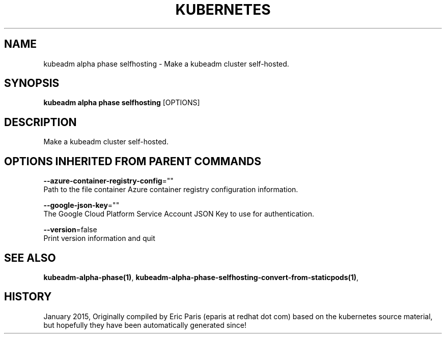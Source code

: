 .TH "KUBERNETES" "1" " kubernetes User Manuals" "Eric Paris" "Jan 2015"  ""


.SH NAME
.PP
kubeadm alpha phase selfhosting \- Make a kubeadm cluster self\-hosted.


.SH SYNOPSIS
.PP
\fBkubeadm alpha phase selfhosting\fP [OPTIONS]


.SH DESCRIPTION
.PP
Make a kubeadm cluster self\-hosted.


.SH OPTIONS INHERITED FROM PARENT COMMANDS
.PP
\fB\-\-azure\-container\-registry\-config\fP=""
    Path to the file container Azure container registry configuration information.

.PP
\fB\-\-google\-json\-key\fP=""
    The Google Cloud Platform Service Account JSON Key to use for authentication.

.PP
\fB\-\-version\fP=false
    Print version information and quit


.SH SEE ALSO
.PP
\fBkubeadm\-alpha\-phase(1)\fP, \fBkubeadm\-alpha\-phase\-selfhosting\-convert\-from\-staticpods(1)\fP,


.SH HISTORY
.PP
January 2015, Originally compiled by Eric Paris (eparis at redhat dot com) based on the kubernetes source material, but hopefully they have been automatically generated since!
